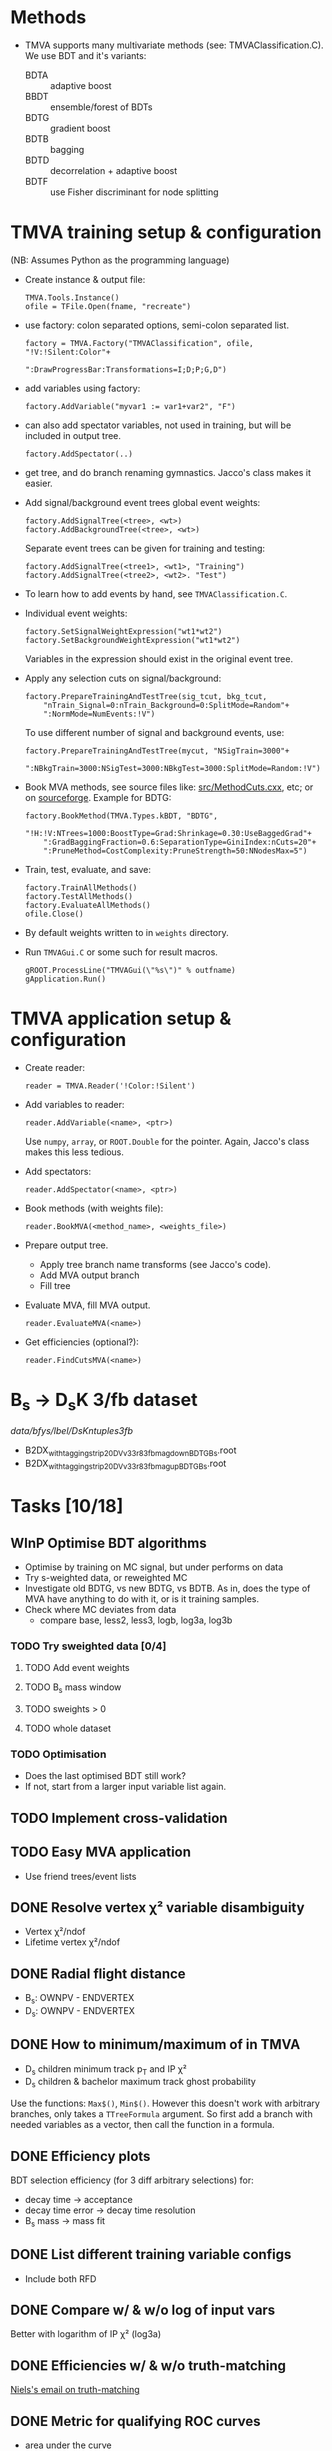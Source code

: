 * Methods
- TMVA supports many multivariate methods (see:
  TMVAClassification.C).  We use BDT and it's variants:
  - BDTA :: adaptive boost
  - BBDT :: ensemble/forest of BDTs
  - BDTG :: gradient boost
  - BDTB :: bagging
  - BDTD :: decorrelation + adaptive boost
  - BDTF :: use Fisher discriminant for node splitting

* TMVA training setup & configuration
(NB: Assumes Python as the programming language)
- Create instance & output file:
  : TMVA.Tools.Instance()
  : ofile = TFile.Open(fname, "recreate")
- use factory: colon separated options, semi-colon separated list.
  : factory = TMVA.Factory("TMVAClassification", ofile, "!V:!Silent:Color"+
  :                        ":DrawProgressBar:Transformations=I;D;P;G,D")
- add variables using factory:
  : factory.AddVariable("myvar1 := var1+var2", "F")
- can also add spectator variables, not used in training, but will be
  included in output tree.
  : factory.AddSpectator(..)
- get tree, and do branch renaming gymnastics.  Jacco's class makes it
  easier.
- Add signal/background event trees global event weights:
  : factory.AddSignalTree(<tree>, <wt>)
  : factory.AddBackgroundTree(<tree>, <wt>)
  Separate event trees can be given for training and testing:
  : factory.AddSignalTree(<tree1>, <wt1>, "Training")
  : factory.AddSignalTree(<tree2>, <wt2>. "Test")
- To learn how to add events by hand, see ~TMVAClassification.C~.
- Individual event weights:
  : factory.SetSignalWeightExpression("wt1*wt2")
  : factory.SetBackgroundWeightExpression("wt1*wt2")
  Variables in the expression should exist in the original event tree.
- Apply any selection cuts on signal/background:
  : factory.PrepareTrainingAndTestTree(sig_tcut, bkg_tcut,
  :     "nTrain_Signal=0:nTrain_Background=0:SplitMode=Random"+
  :     ":NormMode=NumEvents:!V")
  To use different number of signal and background events, use:
  : factory.PrepareTrainingAndTestTree(mycut, "NSigTrain=3000"+
  :     ":NBkgTrain=3000:NSigTest=3000:NBkgTest=3000:SplitMode=Random:!V")
- Book MVA methods, see source files like: [[http://root.cern.ch/gitweb?p=root.git;a=blob;f=tmva/src/MethodCuts.cxx;hb=HEAD][src/MethodCuts.cxx]], etc; or
  on [[http://tmva.sourceforge.net/optionRef.html][sourceforge]].  Example for BDTG:
  : factory.BookMethod(TMVA.Types.kBDT, "BDTG",
  :     "!H:!V:NTrees=1000:BoostType=Grad:Shrinkage=0.30:UseBaggedGrad"+
  :     ":GradBaggingFraction=0.6:SeparationType=GiniIndex:nCuts=20"+
  :     ":PruneMethod=CostComplexity:PruneStrength=50:NNodesMax=5")
- Train, test, evaluate, and save:
  : factory.TrainAllMethods()
  : factory.TestAllMethods()
  : factory.EvaluateAllMethods()
  : ofile.Close()
- By default weights written to in ~weights~ directory.
- Run ~TMVAGui.C~ or some such for result macros.
  : gROOT.ProcessLine("TMVAGui(\"%s\")" % outfname)
  : gApplication.Run()

* TMVA application setup & configuration
- Create reader:
  : reader = TMVA.Reader('!Color:!Silent')
- Add variables to reader:
  : reader.AddVariable(<name>, <ptr>)
  Use ~numpy~, ~array~, or ~ROOT.Double~ for the pointer.  Again,
  Jacco's class makes this less tedious.
- Add spectators:
  : reader.AddSpectator(<name>, <ptr>)
- Book methods (with weights file):
  : reader.BookMVA(<method_name>, <weights_file>)
- Prepare output tree.
  - Apply tree branch name transforms (see Jacco's code).
  - Add MVA output branch
  - Fill tree
- Evaluate MVA, fill MVA output.
  : reader.EvaluateMVA(<name>)
- Get efficiencies (optional?):
  : reader.FindCutsMVA(<name>)

* B_{s} → D_{s}K 3/fb dataset
/data/bfys/lbel/DsKntuples3fb/
- B2DX_withtagging_strip20_DVv33r8_3fb_magdown_BDTG_Bs.root
- B2DX_withtagging_strip20_DVv33r8_3fb_magup_BDTG_Bs.root

* Tasks [10/18]
** WInP Optimise BDT algorithms
   :LOGBOOK:
   - State "WInP"       from "TODO"       [2015-02-18 Wed 23:56]
   :END:
- Optimise by training on MC signal, but under performs on data
- Try s-weighted data, or reweighted MC
- Investigate old BDTG, vs new BDTG, vs BDTB.  As in, does the type of
  MVA have anything to do with it, or is it training samples.
- Check where MC deviates from data
  - compare base, less2, less3, logb, log3a, log3b
*** TODO Try sweighted data [0/4]
**** TODO Add event weights
**** TODO B_{s} mass window
**** TODO sweights > 0
**** TODO whole dataset
*** TODO Optimisation
- Does the last optimised BDT still work?
- If not, start from a larger input variable list again.
** TODO Implement cross-validation
** TODO Easy MVA application
- Use friend trees/event lists
** DONE Resolve vertex χ² variable disambiguity
   CLOSED: [2014-11-17 Mon 13:30]
- Vertex χ²/ndof
- Lifetime vertex χ²/ndof
** DONE Radial flight distance
   CLOSED: [2014-09-05 Fri 15:45]
- B_{s}: OWNPV - ENDVERTEX
- D_{s}: OWNPV - ENDVERTEX
** DONE How to minimum/maximum of in TMVA
   CLOSED: [2014-09-08 Mon 16:56]
- D_{s} children minimum track p_{T} and IP χ²
- D_{s} children & bachelor maximum track ghost probability
Use the functions: =Max$()=, =Min$()=.  However this doesn't work with
arbitrary branches, only takes a ~TTreeFormula~ argument.  So first
add a branch with needed variables as a vector, then call the function
in a formula.
** DONE Efficiency plots
   CLOSED: [2014-09-15 Mon 13:13]
BDT selection efficiency (for 3 diff arbitrary selections) for:
- decay time → acceptance
- decay time error → decay time resolution
- B_{s} mass → mass fit
** DONE List different training variable configs
   CLOSED: [2015-01-07 Wed 14:33]
- Include both RFD
** DONE Compare w/ & w/o log of input vars
   CLOSED: [2015-01-07 Wed 16:31]
Better with logarithm of IP χ² (log3a)
** DONE Efficiencies w/ & w/o truth-matching
   CLOSED: [2015-02-18 Wed 23:54]
[[notmuch:id:alpine.LRH.2.02.1412102018060.19203@lena.nikhef.nl][Niels's email on truth-matching]]
** DONE Metric for qualifying ROC curves
   CLOSED: [2015-02-18 Wed 23:55]
- area under the curve
- min. distance from the curve to (1,1)
- make ROC curves myself
- if not, scan ROC curves from TMVA
** DONE Own ROC curve
   CLOSED: [2015-01-09 Fri 14:03]
- correct scanning
- variable bins in python
** DONE Decorrelation, w/ or w/o
   CLOSED: [2015-01-08 Thu 13:19]
Do not use.  Too little gain, transformed variables difficult to
understand.

* Notes
** Training config
Sets of input variables:
- base :: variables
  - B_{s} :: DIRA, IP χ², decay vertex χ²/dof, radial flight distance (RFD)
  - bachelor :: IP χ², p_{T}
  - D_{s} :: minimum IP χ², decay vertex χ²/dof, RFD
  - tracks :: maximum track ghost probability, minimum D_{s} daughter
       track p_{T} & IP χ²
- less1a :: w/o D_{s} RFD
- less1b :: w/o B_{s} RFD
- less2 :: w/o either RFD variables
- less3 :: w/o bachelor IP χ²
- less4 :: w/o either RFD, and bachelor IP χ²
- deco1 :: w/ decorrelation of all variables
- deco2 :: w/ decorrelation of selected variables
  - both RFD
  - D_{s} minimum IP χ²
  - minimum D_{s} daughter IP χ²
- combi1 :: w/ decorrelation (3 vars), w/o D_{s} RFD
- combi2 :: w/ decorrelation (4 vars), w/o bachelor IP χ²
- combi3 :: w/ decorrelation (2 vars), w/o either RFD
- log :: w/ decorrelation (1 var), w/o either RFD, w/ logarithm of IP
     χ² and p_{T} variables
  - B_{s} IP χ²
  - bachelor p_{T}
  - D_{s} minimum IP χ²
- loga :: same as above, but w/ both RFD
- logb :: same as above, but w/o decorrelation
- log3 :: w/ decorrelation (1 var), w/o either RFD, w/ logarithm of IP
     χ² variables
  - B_{s} IP χ²
  - D_{s} minimum IP χ²
- log3b :: same as above, but w/o decorrelation
- log3a :: same as above, but w/o decorrelation, and includes both RFD
- max_diff :: same as above, w/ new experimental variable (Rose & me)
  - maximum difference b/w D_{s} daughter track p_{T}
- max_diffb :: same as above, but w/o decorrelation

*** Dependent variables (log3a)
Training:
- lab0_ENDVERTEX_CHI2
- lab0_ENDVERTEX_NDOF
- lab2_ENDVERTEX_CHI2
- lab2_ENDVERTEX_NDOF
- lab0_IPCHI2_OWNPV
- lab2_MINIPCHI2
- lab0_OWNPV_X
- lab0_ENDVERTEX_X
- lab0_OWNPV_Y
- lab0_ENDVERTEX_Y
- lab2_OWNPV_X
- lab2_ENDVERTEX_X
- lab2_OWNPV_Y
- lab2_ENDVERTEX_Y
- lab1_TRACK_GhostProb
- lab3_TRACK_GhostProb
- lab4_TRACK_GhostProb
- lab5_TRACK_GhostProb
- lab3_PT
- lab4_PT
- lab5_PT
- lab3_IPCHI2_OWNPV
- lab4_IPCHI2_OWNPV
- lab5_IPCHI2_OWNPV
- lab0_DIRA_OWNPV
- lab1_PT

Preselection:
- lab1_ID
- lab2_TAU
- lab2_FDCHI2_ORIVX
- lab0_Hlt1TrackAllL0Decision_TOS
- lab0_Hlt2Topo2BodyBBDTDecision_TOS
- lab0_Hlt2Topo3BodyBBDTDecision_TOS
- lab0_Hlt2Topo4BodyBBDTDecision_TOS
- lab0_Hlt2IncPhiDecision_TOS
- lab0_MM

Spectators:
- lab0_LifetimeFit_ctau
- lab0_TAU
- lab1_PIDK
- lab0_LifetimeFit_ctauErr
- lab0_TAUERR
- lab0_P
- lab0_PT
- lab0_PE
- lab0_PX
- lab0_PY
- lab0_PZ
- lab1_P
- lab1_PT
- lab1_PE
- lab1_PX
- lab1_PY
- lab1_PZ
- lab2_P
- lab2_PT
- lab2_PE
- lab2_PX
- lab2_PY
- lab2_PZ
- lab2_MM
